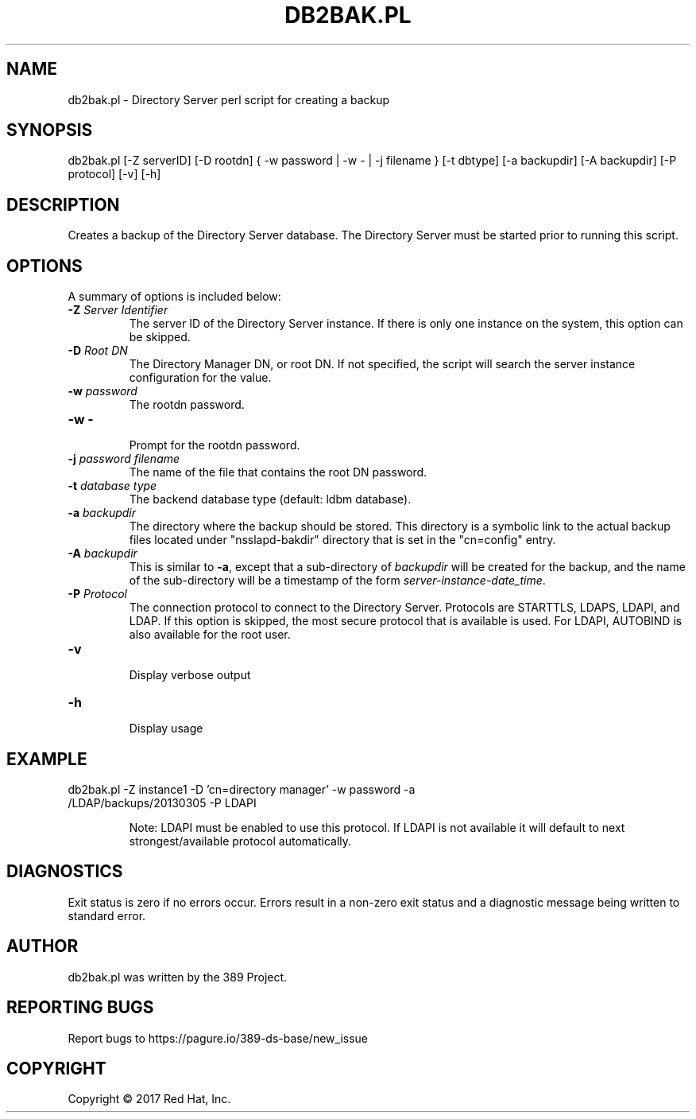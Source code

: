 .\"                                      Hey, EMACS: -*- nroff -*-
.\" First parameter, NAME, should be all caps
.\" Second parameter, SECTION, should be 1-8, maybe w/ subsection
.\" other parameters are allowed: see man(7), man(1)
.TH DB2BAK.PL 8 "March 31, 2017"
.\" Please adjust this date whenever revising the manpage.
.\"
.\" Some roff macros, for reference:
.\" .nh        disable hyphenation
.\" .hy        enable hyphenation
.\" .ad l      left justify
.\" .ad b      justify to both left and right margins
.\" .nf        disable filling
.\" .fi        enable filling
.\" .br        insert line break
.\" .sp <n>    insert n+1 empty lines
.\" for manpage-specific macros, see man(7)
.SH NAME 
db2bak.pl - Directory Server perl script for creating a backup
.SH SYNOPSIS
db2bak.pl [\-Z serverID] [\-D rootdn] { \-w password | \-w \- | \-j filename }  [\-t dbtype] [\-a backupdir] [\-A backupdir] [\-P protocol] [\-v] [\-h]
.SH DESCRIPTION
Creates a backup of the Directory Server database.  The 
Directory Server must be started prior to running this script.
.SH OPTIONS
A summary of options is included below:
.TP
.B \fB\-Z\fR \fIServer Identifier\fR
The server ID of the Directory Server instance.  If there is only 
one instance on the system, this option can be skipped.
.TP
.B \fB\-D\fR \fIRoot DN\fR
The Directory Manager DN, or root DN.  If not specified, the script will 
search the server instance configuration for the value.
.TP
.B \fB\-w\fR \fIpassword\fR
The rootdn password.
.TP
.B \fB\-w -\fR 
.br
Prompt for the rootdn password.
.TP
.B \fB\-j\fR \fIpassword filename\fR
The name of the file that contains the root DN password.
.TP
.B \fB\-t\fR \fIdatabase type\fR
The backend database type (default: ldbm database).
.TP
.B \fB\-a\fR \fIbackupdir\fR
The directory where the backup should be stored.  This directory is a symbolic link to the actual backup files located under "nsslapd-bakdir" directory that is set in the "cn=config" entry.
.TP
.B \fB\-A\fR \fIbackupdir\fR
This is similar to \fB-a\fR, except that a sub-directory of \fIbackupdir\fR will be created for the backup, and the name of the sub-directory will be a timestamp of the form \fIserver-instance-date_time\fR.
.TP
.B \fB\-P\fR \fIProtocol\fR
The connection protocol to connect to the Directory Server.  Protocols are STARTTLS, LDAPS, LDAPI, and LDAP.
If this option is skipped, the most secure protocol that is available is used.  For LDAPI, AUTOBIND is also
available for the root user.
.TP
.B \fB\-v\fR 
.br
Display verbose output
.TP
.B \fB\-h\fR 
.br
Display usage
.SH EXAMPLE
.TP
db2bak.pl \-Z instance1 \-D 'cn=directory manager' \-w password \-a /LDAP/backups/20130305 \-P LDAPI

Note: LDAPI must be enabled to use this protocol.  If LDAPI is not available it will default to next strongest/available protocol automatically.
.SH DIAGNOSTICS
Exit status is zero if no errors occur.  Errors result in a 
non-zero exit status and a diagnostic message being written 
to standard error.
.SH AUTHOR
db2bak.pl was written by the 389 Project.
.SH "REPORTING BUGS"
Report bugs to https://pagure.io/389-ds-base/new_issue
.SH COPYRIGHT
Copyright \(co 2017 Red Hat, Inc.
